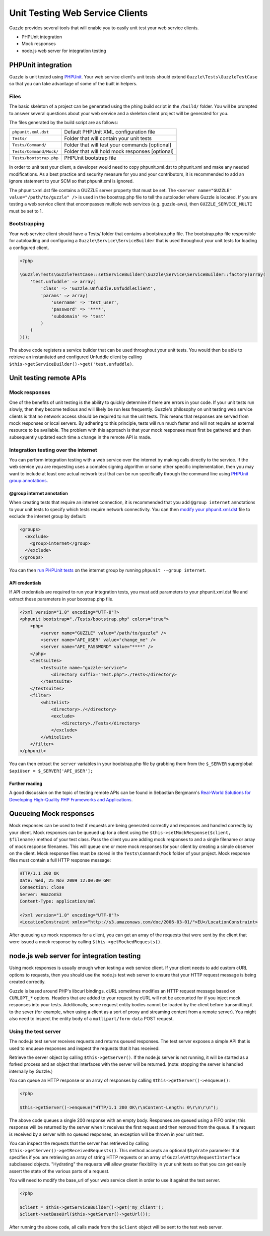 ================================
Unit Testing Web Service Clients
================================

Guzzle provides several tools that will enable you to easily unit test your web service clients.

* PHPUnit integration
* Mock responses
* node.js web server for integration testing

PHPUnit integration
-------------------

Guzzle is unit tested using `PHPUnit <http://www.phpunit.de/>`_.  Your web service client's unit tests should extend ``Guzzle\Tests\GuzzleTestCase`` so that you can take advantage of some of the built in helpers.

Files
~~~~~

The basic skeleton of a project can be generated using the phing build script in the ``/build/`` folder.  You will be prompted to answer several questions about your web service and a skeleton client project will be generated for you.

The files generated by the build script are as follows:

+-------------------------+-------------------------------------------------+
| ``phpunit.xml.dst``     | Default PHPUnit XML configuration file          |
+-------------------------+-------------------------------------------------+
| ``Tests/``              | Folder that will contain your unit tests        |
+-------------------------+-------------------------------------------------+
| ``Tests/Command/``      | Folder that will test your commands [optional]  |
+-------------------------+-------------------------------------------------+
| ``Tests/Command/Mock/`` | Folder that will hold mock responses [optional] |
+-------------------------+-------------------------------------------------+
| ``Tests/bootstrap.php`` | PHPUnit bootstrap file                          |
+-------------------------+-------------------------------------------------+

In order to unit test your client, a developer would need to copy phpunit.xml.dst to phpunit.xml and make any needed modifications.  As a best practice and security measure for you and your contributors, it is recommended to add an ignore statement to your SCM so that phpunit.xml is ignored.

The phpunit.xml.dst file contains a GUZZLE server property that must be set.  The ``<server name="GUZZLE" value="/path/to/guzzle" />`` is used in the boostrap.php file to tell the autoloader where Guzzle is located.  If you are testing a web service client that encompasses multiple web services (e.g. guzzle-aws), then ``GUZZLE_SERVICE_MULTI`` must be set to 1.

Bootstrapping
~~~~~~~~~~~~~

Your web service client should have a Tests/ folder that contains a bootstrap.php file. The bootstrap.php file responsible for autoloading and configuring a ``Guzzle\Service\ServiceBuilder`` that is used throughout your unit tests for loading a configured client.

.. code-block:: php

    <?php

    \Guzzle\Tests\GuzzleTestCase::setServiceBuilder(\Guzzle\Service\ServiceBuilder::factory(array(
        'test.unfuddle' => array(
            'class' => 'Guzzle.Unfuddle.UnfuddleClient',
            'params' => array(
                'username' => 'test_user',
                'password' => '****',
                'subdomain' => 'test'
            )
        )
    )));

The above code registers a service builder that can be used throughout your unit tests.  You would then be able to retrieve an instantiated and configured Unfuddle client by calling ``$this->getServiceBuilder()->get('test.unfuddle)``.

Unit testing remote APIs
------------------------

Mock responses
~~~~~~~~~~~~~~

One of the benefits of unit testing is the ability to quickly determine if there are errors in your code.  If your unit tests run slowly, then they become tedious and will likely be run less frequently.  Guzzle's philosophy on unit testing web service clients is that no network access should be required to run the unit tests.  This means that responses are served from mock responses or local servers.  By adhering to this principle, tests will run much faster and will not require an external resource to be available.  The problem with this approach is that your mock responses must first be gathered and then subsequently updated each time a change in the remote API is made.

Integration testing over the internet
~~~~~~~~~~~~~~~~~~~~~~~~~~~~~~~~~~~~~

You can perform integration testing with a web service over the internet by making calls directly to the service.  If the web service you are requesting uses a complex signing algorithm or some other specific implementation, then you may want to include at least one actual network test that can be run specifically through the command line using `PHPUnit group annotations <http://www.phpunit.de/manual/current/en/appendixes.annotations.html#appendixes.annotations.group>`_.

@group internet annotation
^^^^^^^^^^^^^^^^^^^^^^^^^^

When creating tests that require an internet connection, it is recommended that you add ``@group internet`` annotations to your unit tests to specify which tests require network connectivity.  You can then `modify your phpunit.xml.dst <http://www.phpunit.de/manual/current/en/appendixes.configuration.html>`_ file to exclude the internet group by default:

.. code-block:: xml

    <groups>
      <exclude>
        <group>internet</group>
      </exclude>
    </groups>

You can then `run PHPUnit tests <http://www.phpunit.de/manual/current/en/textui.html>`_ on the internet group by running ``phpunit --group internet``.

API credentials
^^^^^^^^^^^^^^^

If API  credentials are required to run your integration tests, you must add parameters to your phpunit.xml.dst file and extract these parameters in your boostrap.php file.

.. code-block:: xml

    <?xml version="1.0" encoding="UTF-8"?>
    <phpunit bootstrap="./Tests/bootstrap.php" colors="true">
        <php>
            <server name="GUZZLE" value="/path/to/guzzle" />
            <server name="API_USER" value="change_me" />
            <server name="API_PASSWORD" value="****" />
        </php>
        <testsuites>
            <testsuite name="guzzle-service">
                <directory suffix="Test.php">./Tests</directory>
            </testsuite>
        </testsuites>
        <filter>
            <whitelist>
                <directory>./</directory>
                <exclude>
                    <directory>./Tests</directory>
                </exclude>
            </whitelist>
        </filter>
    </phpunit>

You can then extract the ``server`` variables in your bootstrap.php file by grabbing them from the ``$_SERVER`` superglobal: ``$apiUser = $_SERVER['API_USER'];``

Further reading
^^^^^^^^^^^^^^^

A good discussion on the topic of testing remote APIs can be found in Sebastian Bergmann's `Real-World Solutions for Developing High-Quality PHP Frameworks and Applications <http://www.amazon.com/dp/0470872497>`_.

Queueing Mock responses
-----------------------

Mock responses can be used to test if requests are being generated correctly and responses and handled correctly by your client.  Mock responses can be queued up for a client using the ``$this->setMockResponse($client, $filename)`` method of your test class.  Pass the client you are adding mock responses to and a single filename or array of mock response filenames.  This will queue one or more mock responses for your client by creating a simple observer on the client.  Mock response files must be stored in the ``Tests\Command\Mock`` folder of your project.  Mock response files must contain a full HTTP response message:

.. code-block:: none

    HTTP/1.1 200 OK
    Date: Wed, 25 Nov 2009 12:00:00 GMT
    Connection: close
    Server: AmazonS3
    Content-Type: application/xml

    <?xml version="1.0" encoding="UTF-8"?>
    <LocationConstraint xmlns="http://s3.amazonaws.com/doc/2006-03-01/">EU</LocationConstraint>

After queueing up mock responses for a client, you can get an array of the requests that were sent by the client that were issued a mock response by calling ``$this->getMockedRequests()``.

node.js web server for integration testing
------------------------------------------

Using mock responses is usually enough when testing a web service client.  If your client needs to add custom cURL options to requests, then you should use the node.js test web server to ensure that your HTTP request message is being created correctly.

Guzzle is based around PHP's libcurl bindings.  cURL sometimes modifies an HTTP request message based on ``CURLOPT_*`` options.  Headers that are added to your request by cURL will not be accounted for if you inject mock responses into your tests.  Additionally, some request entity bodies cannot be loaded by the client before transmitting it to the sever (for example, when using a client as a sort of proxy and streaming content from a remote server).  You might also need to inspect the entity body of a ``mutlipart/form-data`` POST request.

Using the test server
~~~~~~~~~~~~~~~~~~~~~

The node.js test server receives requests and returns queued responses.  The test server exposes a simple API that is used to enqueue responses and inspect the requests that it has received.

Retrieve the server object by calling ``$this->getServer()``.  If the node.js server is not running, it will be started as a forked process and an object that interfaces with the server will be returned.  (note: stopping the server is handled internally by Guzzle.)

You can queue an HTTP response or an array of responses by calling ``$this->getServer()->enqueue()``:

.. code-block:: php

    <?php

    $this->getServer()->enqueue("HTTP/1.1 200 OK\r\nContent-Length: 0\r\n\r\n");

The above code queues a single 200 response with an empty body.  Responses are queued using a FIFO order; this response will be returned by the server when it receives the first request and then removed from the queue.  If a request is received by a server with no queued responses, an exception will be thrown in your unit test.

You can inspect the requests that the server has retrieved by calling ``$this->getServer()->getReceivedRequests()``.  This method accepts an optional ``$hydrate`` parameter that specifies if you are retrieving an array of string HTTP requests or an array of ``Guzzle\Http\RequestInterface`` subclassed objects.  "Hydrating" the requests will allow greater flexibility in your unit tests so that you can get easily assert the state of the various parts of a request.

You will need to modify the base_url of your web service client in order to use it against the test server.

.. code-block:: php

    <?php

    $client = $this->getServiceBuilder()->get('my_client');
    $client->setBaseUrl($this->getServer()->getUrl());

After running the above code, all calls made from the ``$client`` object will be sent to the test web server.